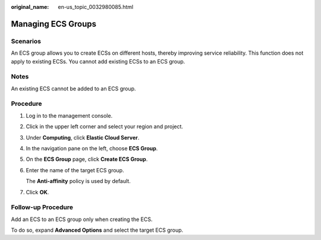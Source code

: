 :original_name: en-us_topic_0032980085.html

.. _en-us_topic_0032980085:

Managing ECS Groups
===================

Scenarios
---------

An ECS group allows you to create ECSs on different hosts, thereby improving service reliability. This function does not apply to existing ECSs. You cannot add existing ECSs to an ECS group.

Notes
-----

An existing ECS cannot be added to an ECS group.

Procedure
---------

#. Log in to the management console.

#. Click |image1| in the upper left corner and select your region and project.

#. Under **Computing**, click **Elastic Cloud Server**.

#. In the navigation pane on the left, choose **ECS Group**.

#. On the **ECS Group** page, click **Create ECS Group**.

#. Enter the name of the target ECS group.

   The **Anti-affinity** policy is used by default.

#. Click **OK**.

Follow-up Procedure
-------------------

Add an ECS to an ECS group only when creating the ECS.

To do so, expand **Advanced Options** and select the target ECS group.

.. |image1| image:: /_static/images/en-us_image_0210779229.png
